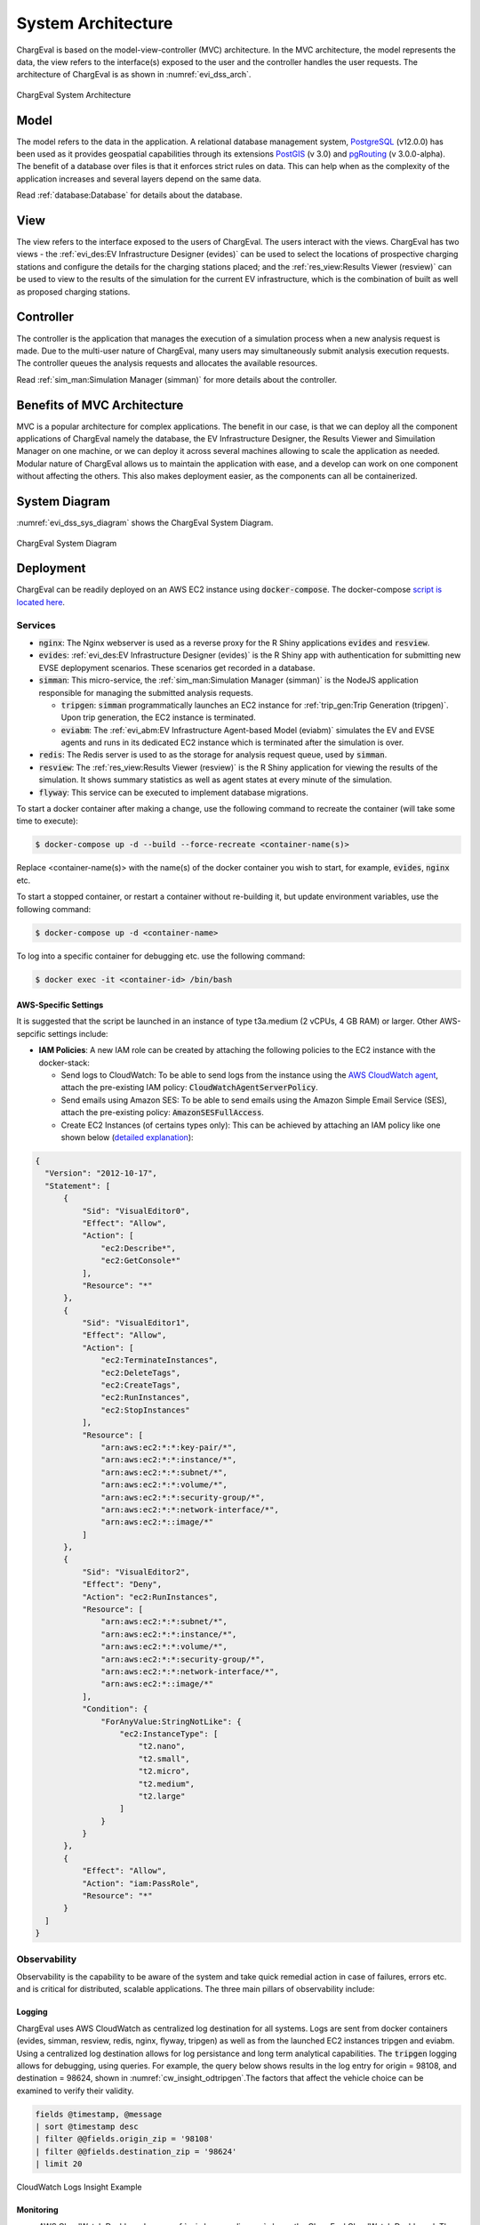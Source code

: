 ===================
System Architecture
===================

ChargEval is based on the model-view-controller (MVC) architecture. In the MVC architecture, the model represents the data, the view refers to the interface(s) exposed to the user and the controller handles the user requests. The architecture of ChargEval is as shown in :numref:`evi_dss_arch`.

 
.. _evi_dss_arch: 
.. figure:: _static/wsdot_evse_arch.jpg
    :width: 800px
    :align: center
    :alt: ChargEval System Architecture
    :figclass: align-center

    ChargEval System Architecture
	
Model
=====
The model refers to the data in the application. A relational database management system, `PostgreSQL`_ (v12.0.0) has been used as it provides geospatial capabilities through its extensions `PostGIS`_ (v 3.0) and `pgRouting`_ (v 3.0.0-alpha). The benefit of a database over files is that it enforces strict rules on data. This can help when as the complexity of the application increases and several layers depend on the same data. 

Read :ref:`database:Database` for details about the database.

View
====
The view refers to the interface exposed to the users of ChargEval. The users interact with the views. ChargEval has two views - the :ref:`evi_des:EV Infrastructure Designer (evides)` can be used to select the locations of prospective charging stations and configure the details for the charging stations placed; and the :ref:`res_view:Results Viewer (resview)` can be used to view to the results of the simulation for the current EV infrastructure, which is the combination of built as well as proposed charging stations. 

Controller
==========
The controller is the application that manages the execution of a simulation process when a new analysis request is made. Due to the multi-user nature of ChargEval, many users may simultaneously submit analysis execution requests. The controller queues the analysis requests and allocates the available resources. 

Read :ref:`sim_man:Simulation Manager (simman)` for more details about the controller. 

Benefits of MVC Architecture
============================
MVC is a popular architecture for complex applications. The benefit in our case, is that we can deploy all the component applications of ChargEval namely the database, the EV Infrastructure Designer, the Results Viewer and Simuilation Manager on one machine, or we can deploy it across several machines allowing to scale the application as needed. Modular nature of ChargEval allows us to maintain the application with ease, and a develop can work on one component without affecting the others. This also makes deployment easier, as the components can all be containerized. 

.. .. warning::
    It would be prudent to note that ChargEval currently is not robust to database failure. So, if the database crashes, the processes depending on them are likely to crash or mis-behave. This is high on the wish-list along with reducing execution time for analysis.

System Diagram
==============
    
:numref:`evi_dss_sys_diagram` shows the ChargEval System Diagram. 

.. _evi_dss_sys_diagram: 
.. figure:: _static/evi_dss_sys_diagram.png
    :width: 800px
    :align: center
    :alt: ChargEval System Diagram
    :figclass: align-center

    ChargEval System Diagram

.. Design Motivation
   -----------------


Deployment
==========

ChargEval can be readily deployed on an AWS EC2 instance using :code:`docker-compose`. The docker-compose `script is located here`_. 


Services
--------

- :code:`nginx`: The Nginx webserver is used as a reverse proxy for the R Shiny applications :code:`evides` and :code:`resview`. 

- :code:`evides`: :ref:`evi_des:EV Infrastructure Designer (evides)` is the R Shiny app with authentication for submitting new EVSE deplopyment scenarios. These scenarios get recorded in a database. 

- :code:`simman`: This micro-service, the :ref:`sim_man:Simulation Manager (simman)` is the NodeJS application responsible for managing the submitted analysis requests.

  * :code:`tripgen`: :code:`simman` programmatically launches an EC2 instance for :ref:`trip_gen:Trip Generation (tripgen)`. Upon trip generation, the EC2 instance is terminated. 

  * :code:`eviabm`: The :ref:`evi_abm:EV Infrastructure Agent-based Model (eviabm)` simulates the EV and EVSE agents and runs in its dedicated EC2 instance which is terminated after the simulation is over.

- :code:`redis`: The Redis server is used to as the storage for analysis request queue, used by :code:`simman`.

- :code:`resview`: The :ref:`res_view:Results Viewer (resview)` is the R Shiny application for viewing the results of the simulation. It shows summary statistics as well as agent states at every minute of the simulation. 

- :code:`flyway`: This service can be executed to implement database migrations. 

To start a docker container after making a change, use the following command to recreate the container (will take some time to execute):

.. code-block:: bash

   $ docker-compose up -d --build --force-recreate <container-name(s)> 

Replace <container-name(s)> with the name(s) of the docker container you wish to start, for example, :code:`evides`, :code:`nginx` etc. 

To start a stopped container, or restart a container without re-building it, but update environment variables, use the following command:

.. code-block:: bash

   $ docker-compose up -d <container-name> 

To log into a specific container for debugging etc. use the following command: 

.. code-block:: bash

   $ docker exec -it <container-id> /bin/bash 

AWS-Specific Settings
^^^^^^^^^^^^^^^^^^^^^

It is suggested that the script be launched in an instance of type t3a.medium (2 vCPUs, 4 GB RAM) or larger. Other AWS-sepcific settings include:

- **IAM Policies**: A new IAM role can be created by attaching the following policies to the EC2 instance with the docker-stack:
    
  * Send logs to CloudWatch: To be able to send logs from the instance using the `AWS CloudWatch agent`_, attach the pre-existing IAM policy: :code:`CloudWatchAgentServerPolicy`.

  * Send emails using Amazon SES: To be able to send emails using the Amazon Simple Email Service (SES), attach the pre-existing policy: :code:`AmazonSESFullAccess`.

  * Create EC2 Instances (of certains types only): This can be achieved by attaching an IAM policy like one shown below (`detailed explanation`_):

.. code-block:: json

  {
    "Version": "2012-10-17",
    "Statement": [
        {
            "Sid": "VisualEditor0",
            "Effect": "Allow",
            "Action": [
                "ec2:Describe*",
                "ec2:GetConsole*"
            ],
            "Resource": "*"
        },
        {
            "Sid": "VisualEditor1",
            "Effect": "Allow",
            "Action": [
                "ec2:TerminateInstances",
                "ec2:DeleteTags",
                "ec2:CreateTags",
                "ec2:RunInstances",
                "ec2:StopInstances"
            ],
            "Resource": [
                "arn:aws:ec2:*:*:key-pair/*",
                "arn:aws:ec2:*:*:instance/*",
                "arn:aws:ec2:*:*:subnet/*",
                "arn:aws:ec2:*:*:volume/*",
                "arn:aws:ec2:*:*:security-group/*",
                "arn:aws:ec2:*:*:network-interface/*",
                "arn:aws:ec2:*::image/*"
            ]
        },
        {
            "Sid": "VisualEditor2",
            "Effect": "Deny",
            "Action": "ec2:RunInstances",
            "Resource": [
                "arn:aws:ec2:*:*:subnet/*",
                "arn:aws:ec2:*:*:instance/*",
                "arn:aws:ec2:*:*:volume/*",
                "arn:aws:ec2:*:*:security-group/*",
                "arn:aws:ec2:*:*:network-interface/*",
                "arn:aws:ec2:*::image/*"
            ],
            "Condition": {
                "ForAnyValue:StringNotLike": {
                    "ec2:InstanceType": [
                        "t2.nano",
                        "t2.small",
                        "t2.micro",
                        "t2.medium",
                        "t2.large"
                    ]
                }
            }
        },
        {
            "Effect": "Allow",
            "Action": "iam:PassRole",
            "Resource": "*"
        }
    ]
  }

Observability
-------------

Observability is the capability to be aware of the system and take quick remedial action in case of failures, errors etc. and is critical for distributed, scalable applications. The three main pillars of observability include:

Logging
^^^^^^^
ChargEval uses AWS CloudWatch as centralized log destination for all systems. Logs are sent from docker containers (evides, simman, resview, redis, nginx, flyway, tripgen) as well as from the launched EC2 instances tripgen and eviabm. Using a centralized log destination allows for log persistance and long term analytical capabilities. The :code:`tripgen` logging allows for debugging, using queries. For example, the query below shows results in the log entry for origin = 98108, and destination = 98624, shown in :numref:`cw_insight_odtripgen`.The factors that affect the vehicle choice can be examined to verify their validity. 

.. code-block:: sql

  fields @timestamp, @message
  | sort @timestamp desc
  | filter @@fields.origin_zip = '98108'
  | filter @@fields.destination_zip = '98624'
  | limit 20

.. _cw_insight_odtripgen: 
.. figure:: _static/cw_insight_odtripgen.png
    :width: 800px
    :align: center
    :alt: CloudWatch Logs Insight Example 
    :figclass: align-center

    CloudWatch Logs Insight Example

Monitoring
^^^^^^^^^^
- AWS CloudWatch Dashboard - :numref:`evi_dss_sys_diagram` shows the ChargEval CloudWatch Dashboard. The dashboard shows the plot of average CPU utilization of the main EC2 instance, status of alarms, plot of database metrics like CPU utilization, number of database connections, free storage space, as well as logs from :code:`evides`, :code:`nginx` and :code:`simman`. 

.. _evi_dss_cw_dashboard: 
.. figure:: _static/evidss_cw_dashboard.png
    :width: 800px
    :align: center
    :alt: ChargEval CloudWatch Dashboard
    :figclass: align-center

    ChargEval CloudWatch Dashboard

- dockprom: `dockprom`_ gives fine grained statistics for all the docker containers on the system. 

- pgAdmin: pgAdmin's in-built dashboard allows insight into the database and can be used to see the number of active connections as well as transaction metrics. 

- AWS EC2 Dashboard: The AWS EC2 dashboard provides basic monitoring capabilities on the launched EC2 instances, namely the number and specification of the launched instances as well as coarse system metrics like CPU and memory utilization. 

- ssh: All the EC2 instances have ssh access which means a user can log in and view the system state and debug it as needed. 

Distributed Tracing
^^^^^^^^^^^^^^^^^^^
Currently, no instrumentation exists in the system that directly shows the trace of an analysis request, i.e. which step of the process is currently executing. But since, the simulation manager is controlled by the three triggers, namely, :code:`notify_new_order()`, :code:`notify_trips_generated()` and :code:`notify_solved()`, observing the database for status changes alongwith the audit trigger on the :code:`analysis_record` table gives us an indication of the step. 

.. _dockprom: https://github.com/stefanprodan/dockprom
.. _script is located here: https://github.com/chintanp/evi-dss/blob/master/docker-compose.yml
.. _PostgreSQL: https://www.postgresql.org/about/news/1976/
.. _PostGIS: https://postgis.net/2019/07/01/postgis-3.0.0alpha3/
.. _pgRouting: https://docs.pgrouting.org/latest/en/index.html
.. _detailed explanation: https://github.com/chintanp/cloudsecurity/blob/master/AWS/Guides/limiting_ec2_instance_types.md
.. _AWS CloudWatch agent: https://docs.aws.amazon.com/AmazonCloudWatch/latest/monitoring/Install-CloudWatch-Agent.html